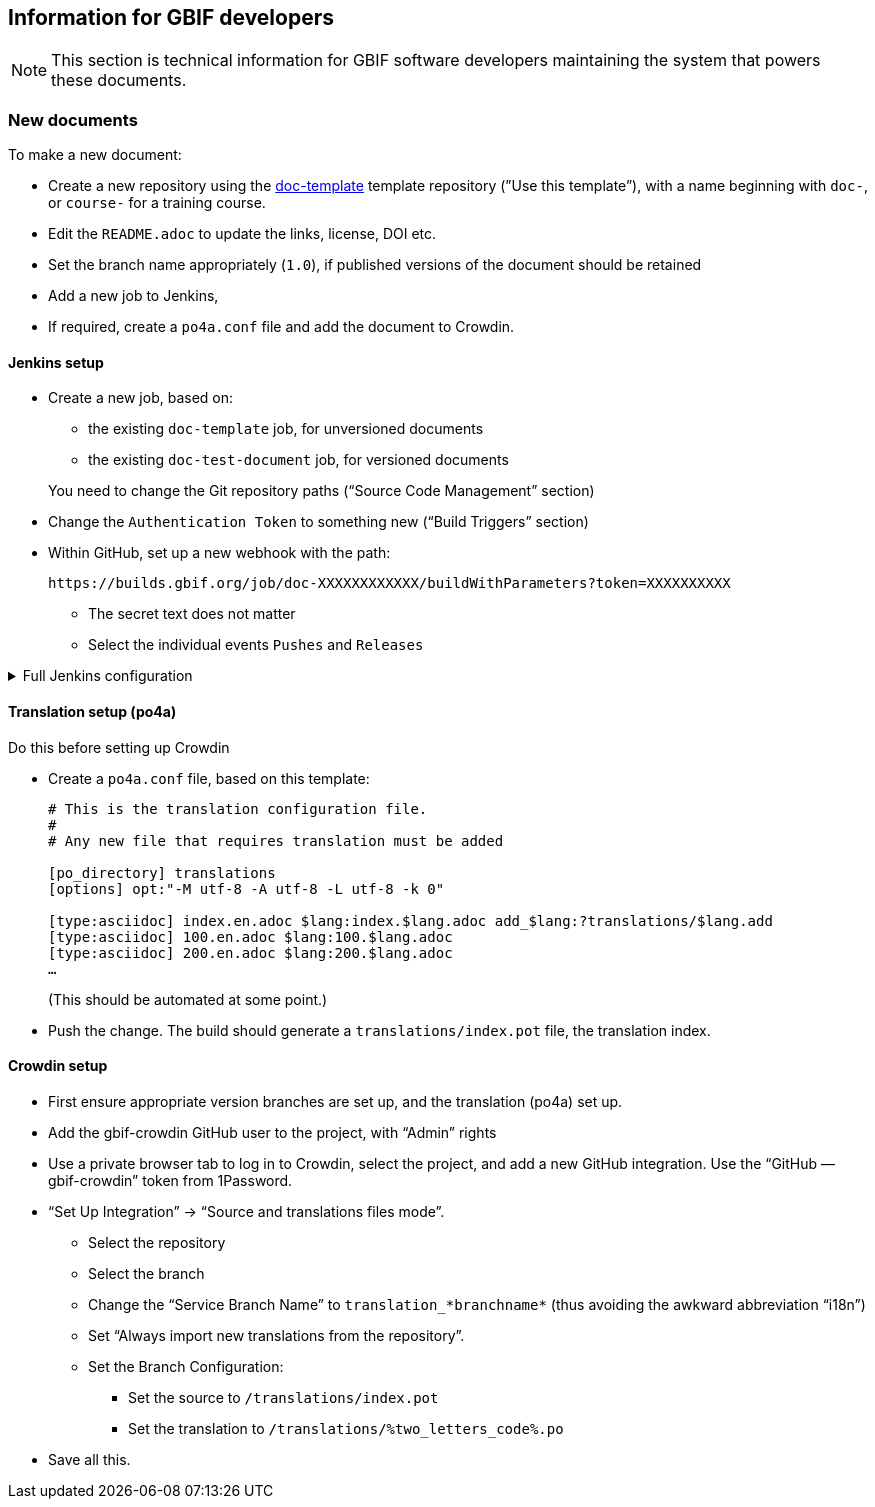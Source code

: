 == Information for GBIF developers

NOTE: This section is technical information for GBIF software developers maintaining the system that powers these documents.

=== New documents

To make a new document:

* Create a new repository using the https://github.com/gbif/doc-template[doc-template] template repository (”Use this template”), with a name beginning with `doc-`, or `course-` for a training course.
* Edit the `README.adoc` to update the links, license, DOI etc.
* Set the branch name appropriately (`1.0`), if published versions of the document should be retained
* Add a new job to Jenkins,
* If required, create a `po4a.conf` file and add the document to Crowdin.

==== Jenkins setup

* Create a new job, based on:
** the existing `doc-template` job, for unversioned documents
** the existing `doc-test-document` job, for versioned documents

+
You need to change the Git repository paths (“Source Code Management” section)

* Change the `Authentication Token` to something new (“Build Triggers” section)
* Within GitHub, set up a new webhook with the path:
+
----
https://builds.gbif.org/job/doc-XXXXXXXXXXXX/buildWithParameters?token=XXXXXXXXXX
----
** The secret text does not matter
** Select the individual events `Pushes` and `Releases`

.Full Jenkins configuration
[%collapsible]
====
These things will have been copied across from the existing build:

* Discard old builds: 15
* GitHub project
* A `payload` parameter to receive information from GitHub.
* *Source Code Management*: Under advanced Git settings, set the branches to build to `origin/*` and `Check out to specific local branch` to `+**+`.  This supports versioned documents, and updating the translation index.
*  A build script, either `VERSIONED=true /usr/local/bin/document-build-deploy` or just `/usr/local/bin/document-build-deploy`.
* Git Publisher post-build action: to merge changes to the translation index.
* Set GitHub commit status (so users can see if they have committed invalid syntax).

====

[[translation-setup]]
==== Translation setup (po4a)

Do this before setting up Crowdin

* Create a `po4a.conf` file, based on this template:
+
--
----
# This is the translation configuration file.
#
# Any new file that requires translation must be added

[po_directory] translations
[options] opt:"-M utf-8 -A utf-8 -L utf-8 -k 0"

[type:asciidoc] index.en.adoc $lang:index.$lang.adoc add_$lang:?translations/$lang.add
[type:asciidoc] 100.en.adoc $lang:100.$lang.adoc
[type:asciidoc] 200.en.adoc $lang:200.$lang.adoc
…
----
(This should be automated at some point.)
--
* Push the change.  The build should generate a `translations/index.pot` file, the translation index.

==== Crowdin setup

* First ensure appropriate version branches are set up, and the translation (po4a) set up.
* Add the gbif-crowdin GitHub user to the project, with “Admin” rights
* Use a private browser tab to log in to Crowdin, select the project, and add a new GitHub integration.  Use the “GitHub — gbif-crowdin” token from 1Password.
* “Set Up Integration” → “Source and translations files mode”.
** Select the repository
** Select the branch
** Change the “Service Branch Name” to `translation_*branchname*` (thus avoiding the awkward abbreviation “i18n”)
** Set “Always import new translations from the repository”.
** Set the Branch Configuration:
*** Set the source to `/translations/index.pot`
*** Set the translation to `/translations/%two_letters_code%.po`
* Save all this.
